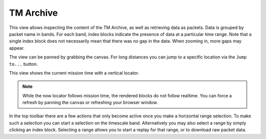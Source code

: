 TM Archive
==========

This view allows inspecting the content of the TM Archive, as well as retrieving data as packets. Data is grouped by packet name in bands. For each band, index blocks indicate the presence of data at a particular time range. Note that a single index block does not necessarily mean that there was no gap in the data. When zooming in, more gaps may appear.

The view can be panned by grabbing the canvas. For long distances you can jump to a specific location via the ``Jump to...`` button.

This view shows the current mission time with a vertical locator.

.. note::

    While the now locator follows mission time, the rendered blocks do not follow realtime. You can force a refresh by panning the canvas or refreshing your browser window.


In the top toolbar there are a few actions that only become active once you make a horizontal range selection. To make such a selection you can start a selection on the timescale band. Alternatively you may also select a range by simply clicking an index block. Selecting a range allows you to start a replay for that range, or to download raw packet data.
